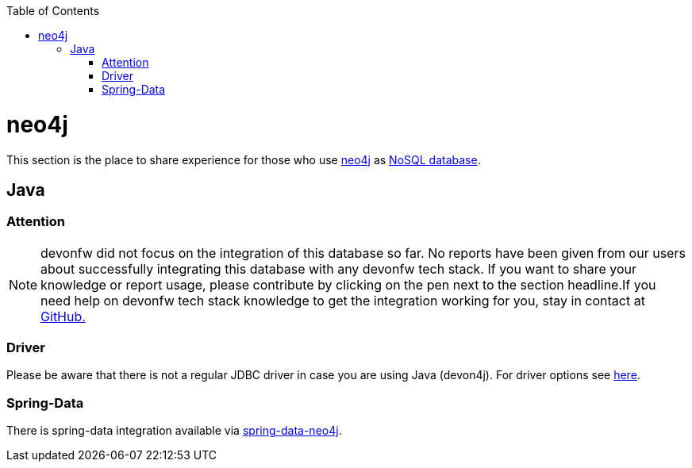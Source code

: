 :toc: macro
toc::[]

= neo4j

This section is the place to share experience for those who use https://neo4j.com/[neo4j] as link:guide-database.asciidoc#nosql[NoSQL database].

== Java

=== Attention
NOTE: devonfw did not focus on the integration of this database so far. No reports have been given from our users about successfully integrating this database with any devonfw tech stack. If you want to share your knowledge or report usage, please contribute by clicking on the pen next to the section headline.If you need help on devonfw tech stack knowledge to get the integration working for you, stay in contact at https://github.com/devonfw/devonfw-guide/issues[GitHub.]

=== Driver
Please be aware that there is not a regular JDBC driver in case you are using Java (devon4j).
For driver options see https://neo4j.com/developer/java/[here].

=== Spring-Data
There is spring-data integration available via https://neo4j.com/developer/spring-data-neo4j/[spring-data-neo4j].
